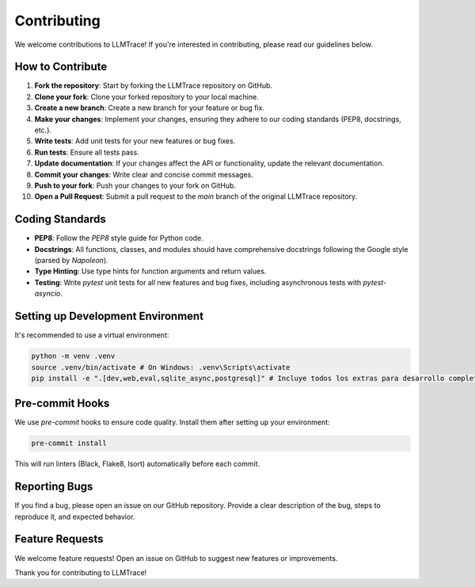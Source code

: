 Contributing
============

We welcome contributions to LLMTrace! If you're interested in contributing, please read our guidelines below.

How to Contribute
-----------------

1.  **Fork the repository**: Start by forking the LLMTrace repository on GitHub.
2.  **Clone your fork**: Clone your forked repository to your local machine.
3.  **Create a new branch**: Create a new branch for your feature or bug fix.
4.  **Make your changes**: Implement your changes, ensuring they adhere to our coding standards (PEP8, docstrings, etc.).
5.  **Write tests**: Add unit tests for your new features or bug fixes.
6.  **Run tests**: Ensure all tests pass.
7.  **Update documentation**: If your changes affect the API or functionality, update the relevant documentation.
8.  **Commit your changes**: Write clear and concise commit messages.
9.  **Push to your fork**: Push your changes to your fork on GitHub.
10. **Open a Pull Request**: Submit a pull request to the `main` branch of the original LLMTrace repository.

Coding Standards
----------------

*   **PEP8**: Follow the `PEP8` style guide for Python code.
*   **Docstrings**: All functions, classes, and modules should have comprehensive docstrings following the Google style (parsed by `Napoleon`).
*   **Type Hinting**: Use type hints for function arguments and return values.
*   **Testing**: Write `pytest` unit tests for all new features and bug fixes, including asynchronous tests with `pytest-asyncio`.

Setting up Development Environment
---------------------------------

It's recommended to use a virtual environment:

.. code-block:: bash

   python -m venv .venv
   source .venv/bin/activate # On Windows: .venv\Scripts\activate
   pip install -e ".[dev,web,eval,sqlite_async,postgresql]" # Incluye todos los extras para desarrollo completo

Pre-commit Hooks
----------------

We use `pre-commit` hooks to ensure code quality. Install them after setting up your environment:

.. code-block:: bash

   pre-commit install

This will run linters (Black, Flake8, Isort) automatically before each commit.

Reporting Bugs
--------------

If you find a bug, please open an issue on our GitHub repository. Provide a clear description of the bug, steps to reproduce it, and expected behavior.

Feature Requests
----------------

We welcome feature requests! Open an issue on GitHub to suggest new features or improvements.

Thank you for contributing to LLMTrace!
